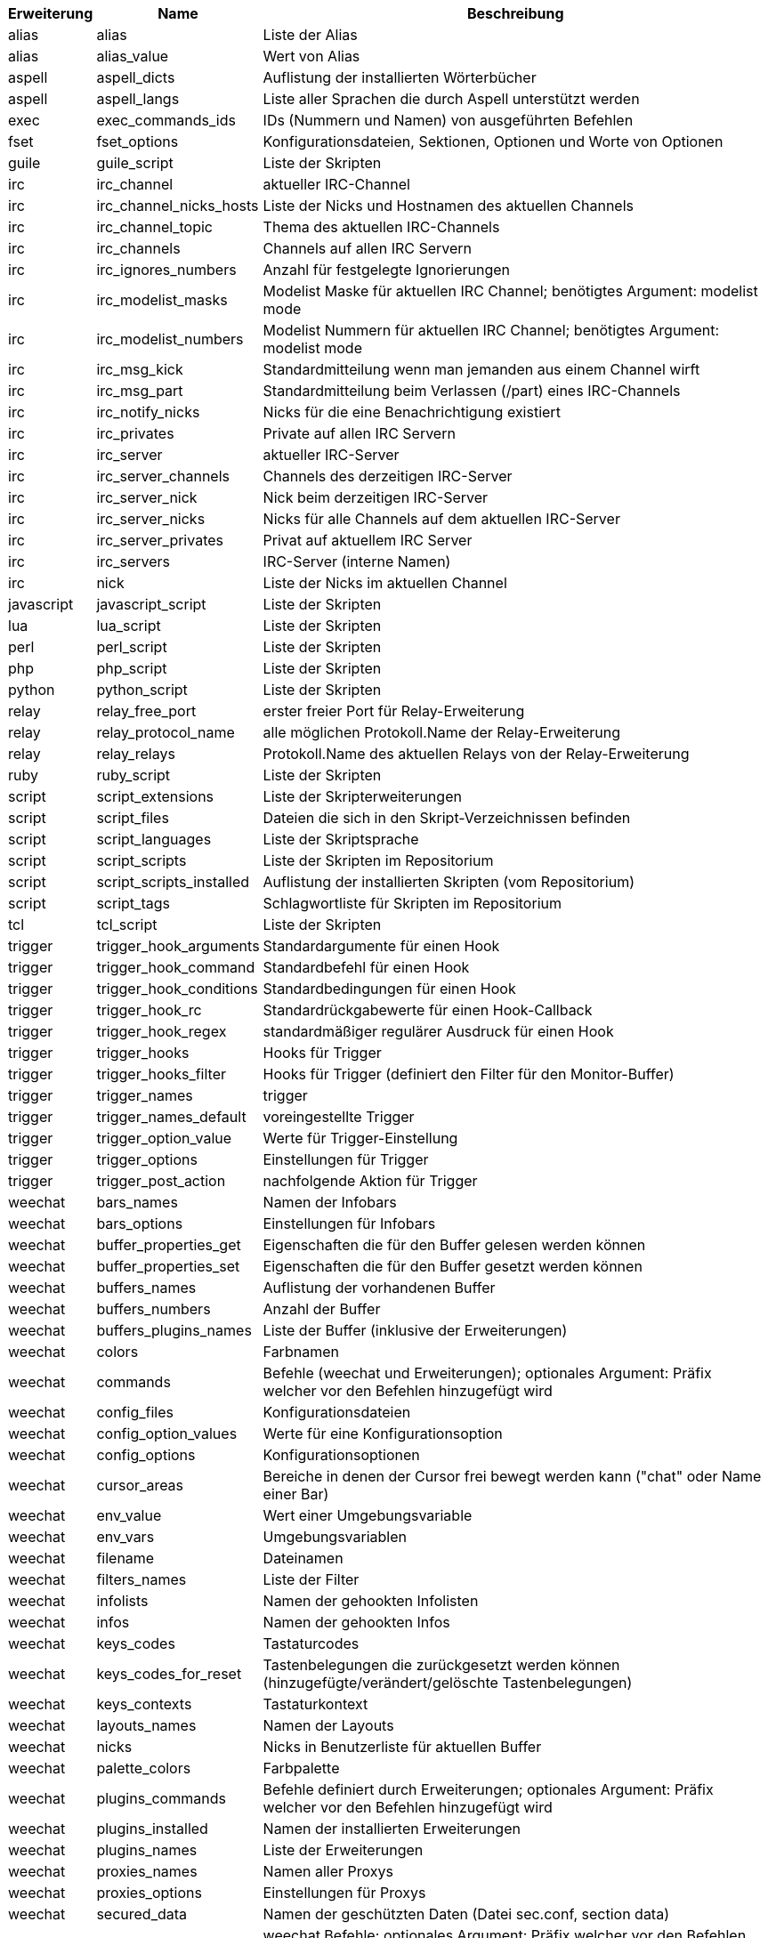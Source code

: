 //
// This file is auto-generated by script docgen.py.
// DO NOT EDIT BY HAND!
//
[width="100%",cols="^1,^2,7",options="header"]
|===
| Erweiterung | Name | Beschreibung

| alias | alias | Liste der Alias

| alias | alias_value | Wert von Alias

| aspell | aspell_dicts | Auflistung der installierten Wörterbücher

| aspell | aspell_langs | Liste aller Sprachen die durch Aspell unterstützt werden

| exec | exec_commands_ids | IDs (Nummern und Namen) von ausgeführten Befehlen

| fset | fset_options | Konfigurationsdateien, Sektionen, Optionen und Worte von Optionen

| guile | guile_script | Liste der Skripten

| irc | irc_channel | aktueller IRC-Channel

| irc | irc_channel_nicks_hosts | Liste der Nicks und Hostnamen des aktuellen Channels

| irc | irc_channel_topic | Thema des aktuellen IRC-Channels

| irc | irc_channels | Channels auf allen IRC Servern

| irc | irc_ignores_numbers | Anzahl für festgelegte Ignorierungen

| irc | irc_modelist_masks | Modelist Maske für aktuellen IRC Channel; benötigtes Argument: modelist mode

| irc | irc_modelist_numbers | Modelist Nummern für aktuellen IRC Channel; benötigtes Argument: modelist mode

| irc | irc_msg_kick | Standardmitteilung wenn man jemanden aus einem Channel wirft

| irc | irc_msg_part | Standardmitteilung beim Verlassen (/part) eines IRC-Channels

| irc | irc_notify_nicks | Nicks für die eine Benachrichtigung existiert

| irc | irc_privates | Private auf allen IRC Servern

| irc | irc_server | aktueller IRC-Server

| irc | irc_server_channels | Channels des derzeitigen IRC-Server

| irc | irc_server_nick | Nick beim derzeitigen IRC-Server

| irc | irc_server_nicks | Nicks für alle Channels auf dem aktuellen IRC-Server

| irc | irc_server_privates | Privat auf aktuellem IRC Server

| irc | irc_servers | IRC-Server (interne Namen)

| irc | nick | Liste der Nicks im aktuellen Channel

| javascript | javascript_script | Liste der Skripten

| lua | lua_script | Liste der Skripten

| perl | perl_script | Liste der Skripten

| php | php_script | Liste der Skripten

| python | python_script | Liste der Skripten

| relay | relay_free_port | erster freier Port für Relay-Erweiterung

| relay | relay_protocol_name | alle möglichen Protokoll.Name der Relay-Erweiterung

| relay | relay_relays | Protokoll.Name des aktuellen Relays von der Relay-Erweiterung

| ruby | ruby_script | Liste der Skripten

| script | script_extensions | Liste der Skripterweiterungen

| script | script_files | Dateien die sich in den Skript-Verzeichnissen befinden

| script | script_languages | Liste der Skriptsprache

| script | script_scripts | Liste der Skripten im Repositorium

| script | script_scripts_installed | Auflistung der installierten Skripten (vom Repositorium)

| script | script_tags | Schlagwortliste für Skripten im Repositorium

| tcl | tcl_script | Liste der Skripten

| trigger | trigger_hook_arguments | Standardargumente für einen Hook

| trigger | trigger_hook_command | Standardbefehl für einen Hook

| trigger | trigger_hook_conditions | Standardbedingungen für einen Hook

| trigger | trigger_hook_rc | Standardrückgabewerte für einen Hook-Callback

| trigger | trigger_hook_regex | standardmäßiger regulärer Ausdruck für einen Hook

| trigger | trigger_hooks | Hooks für Trigger

| trigger | trigger_hooks_filter | Hooks für Trigger (definiert den Filter für den Monitor-Buffer)

| trigger | trigger_names | trigger

| trigger | trigger_names_default | voreingestellte Trigger

| trigger | trigger_option_value | Werte für Trigger-Einstellung

| trigger | trigger_options | Einstellungen für Trigger

| trigger | trigger_post_action | nachfolgende Aktion für Trigger

| weechat | bars_names | Namen der Infobars

| weechat | bars_options | Einstellungen für Infobars

| weechat | buffer_properties_get | Eigenschaften die für den Buffer gelesen werden können

| weechat | buffer_properties_set | Eigenschaften die für den Buffer gesetzt werden können

| weechat | buffers_names | Auflistung der vorhandenen Buffer

| weechat | buffers_numbers | Anzahl der Buffer

| weechat | buffers_plugins_names | Liste der Buffer (inklusive der Erweiterungen)

| weechat | colors | Farbnamen

| weechat | commands | Befehle (weechat und Erweiterungen); optionales Argument: Präfix welcher vor den Befehlen hinzugefügt wird

| weechat | config_files | Konfigurationsdateien

| weechat | config_option_values | Werte für eine Konfigurationsoption

| weechat | config_options | Konfigurationsoptionen

| weechat | cursor_areas | Bereiche in denen der Cursor frei bewegt werden kann ("chat" oder Name einer Bar)

| weechat | env_value | Wert einer Umgebungsvariable

| weechat | env_vars | Umgebungsvariablen

| weechat | filename | Dateinamen

| weechat | filters_names | Liste der Filter

| weechat | infolists | Namen der gehookten Infolisten

| weechat | infos | Namen der gehookten Infos

| weechat | keys_codes | Tastaturcodes

| weechat | keys_codes_for_reset | Tastenbelegungen die zurückgesetzt werden können (hinzugefügte/verändert/gelöschte Tastenbelegungen)

| weechat | keys_contexts | Tastaturkontext

| weechat | layouts_names | Namen der Layouts

| weechat | nicks | Nicks in Benutzerliste für aktuellen Buffer

| weechat | palette_colors | Farbpalette

| weechat | plugins_commands | Befehle definiert durch Erweiterungen; optionales Argument: Präfix welcher vor den Befehlen hinzugefügt wird

| weechat | plugins_installed | Namen der installierten Erweiterungen

| weechat | plugins_names | Liste der Erweiterungen

| weechat | proxies_names | Namen aller Proxys

| weechat | proxies_options | Einstellungen für Proxys

| weechat | secured_data | Namen der geschützten Daten (Datei sec.conf, section data)

| weechat | weechat_commands | weechat Befehle; optionales Argument: Präfix welcher vor den Befehlen hinzugefügt wird

| weechat | windows_numbers | Nummern der Fenster

| xfer | nick | Nicks vom DCC Chat

|===
